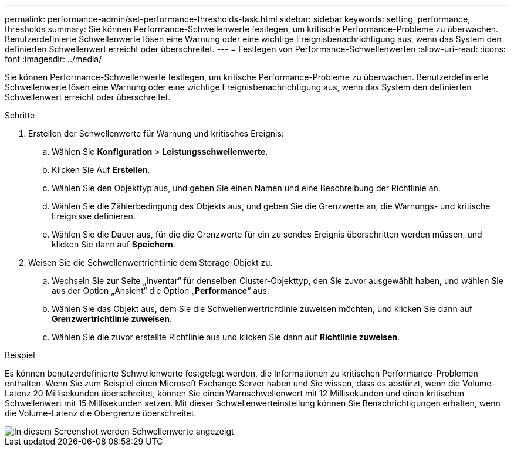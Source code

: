 ---
permalink: performance-admin/set-performance-thresholds-task.html 
sidebar: sidebar 
keywords: setting, performance, thresholds 
summary: Sie können Performance-Schwellenwerte festlegen, um kritische Performance-Probleme zu überwachen. Benutzerdefinierte Schwellenwerte lösen eine Warnung oder eine wichtige Ereignisbenachrichtigung aus, wenn das System den definierten Schwellenwert erreicht oder überschreitet. 
---
= Festlegen von Performance-Schwellenwerten
:allow-uri-read: 
:icons: font
:imagesdir: ../media/


[role="lead"]
Sie können Performance-Schwellenwerte festlegen, um kritische Performance-Probleme zu überwachen. Benutzerdefinierte Schwellenwerte lösen eine Warnung oder eine wichtige Ereignisbenachrichtigung aus, wenn das System den definierten Schwellenwert erreicht oder überschreitet.

.Schritte
. Erstellen der Schwellenwerte für Warnung und kritisches Ereignis:
+
.. Wählen Sie *Konfiguration* > *Leistungsschwellenwerte*.
.. Klicken Sie Auf *Erstellen*.
.. Wählen Sie den Objekttyp aus, und geben Sie einen Namen und eine Beschreibung der Richtlinie an.
.. Wählen Sie die Zählerbedingung des Objekts aus, und geben Sie die Grenzwerte an, die Warnungs- und kritische Ereignisse definieren.
.. Wählen Sie die Dauer aus, für die die Grenzwerte für ein zu sendes Ereignis überschritten werden müssen, und klicken Sie dann auf *Speichern*.


. Weisen Sie die Schwellenwertrichtlinie dem Storage-Objekt zu.
+
.. Wechseln Sie zur Seite „Inventar“ für denselben Cluster-Objekttyp, den Sie zuvor ausgewählt haben, und wählen Sie aus der Option „Ansicht“ die Option „*Performance*“ aus.
.. Wählen Sie das Objekt aus, dem Sie die Schwellenwertrichtlinie zuweisen möchten, und klicken Sie dann auf *Grenzwertrichtlinie zuweisen*.
.. Wählen Sie die zuvor erstellte Richtlinie aus und klicken Sie dann auf *Richtlinie zuweisen*.




.Beispiel
Es können benutzerdefinierte Schwellenwerte festgelegt werden, die Informationen zu kritischen Performance-Problemen enthalten. Wenn Sie zum Beispiel einen Microsoft Exchange Server haben und Sie wissen, dass es abstürzt, wenn die Volume-Latenz 20 Millisekunden überschreitet, können Sie einen Warnschwellenwert mit 12 Millisekunden und einen kritischen Schwellenwert mit 15 Millisekunden setzen. Mit dieser Schwellenwerteinstellung können Sie Benachrichtigungen erhalten, wenn die Volume-Latenz die Obergrenze überschreitet.

image::../media/opm-threshold-creation-example-perf-admin.gif[In diesem Screenshot werden Schwellenwerte angezeigt, die eine Schwellenwertrichtlinie in Performance Manager erstellen.]
